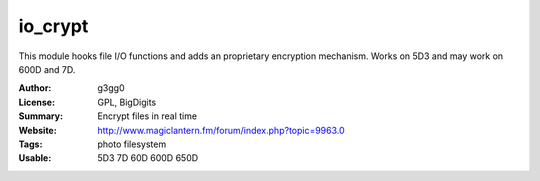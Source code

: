 io_crypt
========

This module hooks file I/O functions and adds an proprietary encryption mechanism.
Works on 5D3 and may work on 600D and 7D.

:Author: g3gg0
:License: GPL, BigDigits
:Summary: Encrypt files in real time
:Website: http://www.magiclantern.fm/forum/index.php?topic=9963.0
:Tags: photo filesystem
:Usable: 5D3 7D 60D 600D 650D
